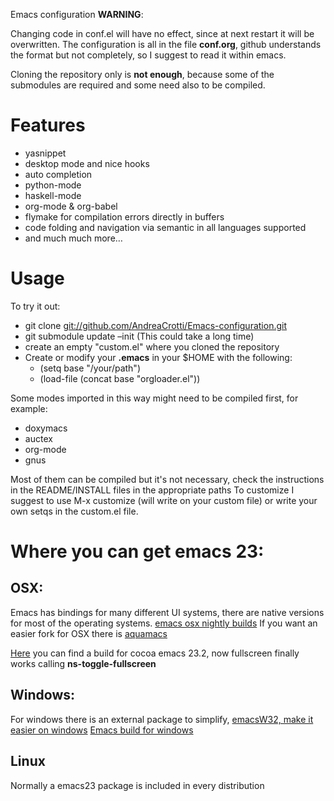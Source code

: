 #+OPTIONS: toc:nil num:nil
Emacs configuration
*WARNING*:

Changing code in conf.el will have no effect, since at next restart it
will be overwritten.  The configuration is all in the file *conf.org*,
github understands the format but not completely, so I suggest to read
it within emacs.

Cloning the repository only is *not enough*, because some of the
submodules are required and some need also to be compiled.

* Features
  - yasnippet
  - desktop mode and nice hooks
  - auto completion
  - python-mode
  - haskell-mode
  - org-mode & org-babel
  - flymake for compilation errors directly in buffers
  - code folding and navigation via semantic in all languages supported
  - and much much more...

* Usage
  To try it out:
  - git clone git://github.com/AndreaCrotti/Emacs-configuration.git
  - git submodule update --init
    (This could take a long time)
  - create an empty "custom.el" where you cloned the repository
  - Create or modify your *.emacs* in your $HOME with the following:
    - (setq base "/your/path")
    - (load-file (concat base "orgloader.el"))

  Some modes imported in this way might need to be compiled first, for example:
  - doxymacs
  - auctex
  - org-mode
  - gnus

  Most of them can be compiled but it's not necessary, check the
  instructions in the README/INSTALL files in the appropriate paths
  To customize I suggest to use M-x customize (will write on your
  custom file) or write your own setqs in the custom.el file.

* Where you can get emacs 23:
** OSX:
   Emacs has bindings for many different UI systems, there are native versions for most of the operating systems.
   [[http://atomized.org/wp-content/cocoa-emacs-nightly/][emacs osx nightly builds]]
   If you want an easier fork for OSX there is [[http://aquamacs.org/][aquamacs]]

   [[http://lds.li/post/583988654/cocoa-emacs-23-2-final-build-for-os-x][Here]] you can find a build for cocoa emacs 23.2, now fullscreen finally works calling *ns-toggle-fullscreen*

** Windows:
   For windows there is an external package to simplify, [[http://www.ourcomments.org/Emacs/EmacsW32Util.html][emacsW32, make it easier on windows]]
   [[http://ftp.gnu.org/gnu/emacs/windows/][Emacs build for windows]]

** Linux
   Normally a emacs23 package is included in every distribution
